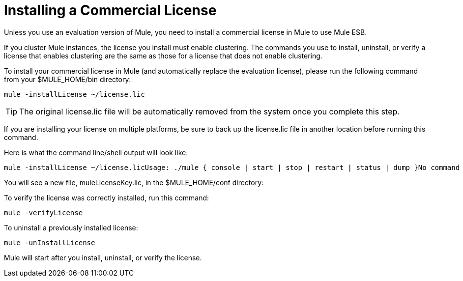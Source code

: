 = Installing a Commercial License

Unless you use an evaluation version of Mule, you need to install a commercial license in Mule to use Mule ESB.

If you cluster Mule instances, the license you install must enable clustering. The commands you use to install, uninstall, or verify a license that enables clustering are the same as those for a license that does not enable clustering.

To install your commercial license in Mule (and automatically replace the evaluation license), please run the following command from your $MULE_HOME/bin directory:

[source, code, linenums]
----
mule -installLicense ~/license.lic
----

[TIP]
The original license.lic file will be automatically removed from the system once you complete this step.

If you are installing your license on multiple platforms, be sure to back up the license.lic file in another location before running this command.

Here is what the command line/shell output will look like:

[source, code, linenums]
----
mule -installLicense ~/license.licUsage: ./mule { console | start | stop | restart | status | dump }No command specified, running in console (foreground) mode by default, use Ctrl-C to exit...Running Mule Enterprise Edition...--> Wrapper Started as ConsoleLaunching a JVM...***  Installed enterprise bootstrap modules:                           *        Patch Management                                            *        MuleSource Feedback                                         ***Installed license key.Wrapper (Version 3.2.3) http://wrapper.tanukisoftware.org  Copyright 1999-2006 Tanuki Software, Inc.  All Rights Reserved.<-- Wrapper Stopped
----

You will see a new file, muleLicenseKey.lic, in the $MULE_HOME/conf directory:

To verify the license was correctly installed, run this command:

[source, code, linenums]
----
mule -verifyLicense
----

To uninstall a previously installed license:

[source, code, linenums]
----
mule -unInstallLicense
----

Mule will start after you install, uninstall, or verify the license.
